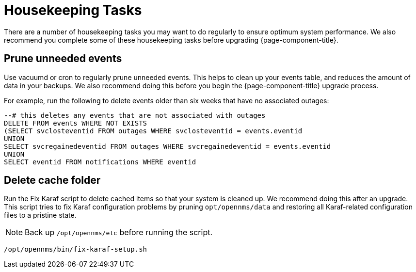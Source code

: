
[[housekeeping]]
= Housekeeping Tasks

There are a number of housekeeping tasks you may want to do regularly to ensure optimum system performance.
We also recommend you complete some of these housekeeping tasks before upgrading {page-component-title}.

[[prune-events]]
== Prune unneeded events
Use vacuumd or cron to regularly prune unneeded events.
This helps to clean up your events table, and reduces the amount of data in your backups.
We also recommend doing this before you begin the {page-component-title} upgrade process.

For example, run the following to delete events older than six weeks that have no associated outages:

[source, sql]
----
--# this deletes any events that are not associated with outages
DELETE FROM events WHERE NOT EXISTS
(SELECT svclosteventid FROM outages WHERE svclosteventid = events.eventid
UNION
SELECT svcregainedeventid FROM outages WHERE svcregainedeventid = events.eventid
UNION
SELECT eventid FROM notifications WHERE eventid
----

[[delete-cache-folder]]
== Delete cache folder
Run the Fix Karaf script to delete cached items so that your system is cleaned up.
We recommend doing this after an upgrade.
This script tries to fix Karaf configuration problems by pruning `opt/opennms/data` and restoring all Karaf-related configuration files to a pristine state.

NOTE: Back up `/opt/opennms/etc` before running the script.

[source, shell]
----
/opt/opennms/bin/fix-karaf-setup.sh
----

